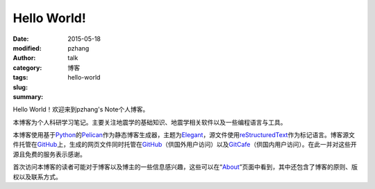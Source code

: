 Hello World!
############

:date: 2015-05-18
:modified: 
:author: pzhang
:category: talk
:tags: 博客
:slug: hello-world
:summary: 

Hello World！欢迎来到pzhang's Note个人博客。

本博客为个人科研学习笔记。主要关注地震学的基础知识、地震学相关软件以及一些编程语言与工具。

本博客使用基于\ `Python`_\ 的\ `Pelican`_\ 作为静态博客生成器，主题为\ `Elegant`_\ ，源文件使用\ `reStructuredText`_\ 作为标记语言。博客源文件托管在\ `GitHub`_\ 上，生成的网页文件同时托管在\ `GitHub`_\ （供国外用户访问）以及\ `GitCafe`_\ （供国内用户访问）。在此一并对这些开源且免费的服务表示感谢。

首次访问本博客的读者可能对于博客以及博主的一些信息感兴趣，这些可以在“\ `About <{filename}../pages/about.rst>`_\ ”页面中看到，其中还包含了博客的原则、版权以及联系方式。


.. _Python: https://www.python.org
.. _Pelican: https://github.com/getpelican/pelican
.. _Elegant: https://github.com/talha131/pelican-elegant
.. _reStructuredText: http://docutils.sourceforge.net/rst.html
.. _GitHub: https://github.com
.. _GitCafe: https://gitcafe.com